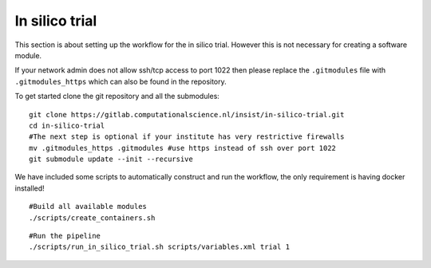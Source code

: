 In silico trial
===============

This section is about setting up the workflow for the in silico trial. However
this is not necessary for creating a software module.

If your network admin does not allow ssh/tcp access to port 1022 then please
replace the ``.gitmodules`` file with ``.gitmodules_https`` which can also be
found in the repository.

To get started clone the git repository and all the submodules:

::
  
  git clone https://gitlab.computationalscience.nl/insist/in-silico-trial.git
  cd in-silico-trial
  #The next step is optional if your institute has very restrictive firewalls
  mv .gitmodules_https .gitmodules #use https instead of ssh over port 1022
  git submodule update --init --recursive


We have included some scripts to automatically construct and run the workflow,
the only requirement is having docker installed!

::
  
  #Build all available modules
  ./scripts/create_containers.sh


::

  #Run the pipeline
  ./scripts/run_in_silico_trial.sh scripts/variables.xml trial 1
